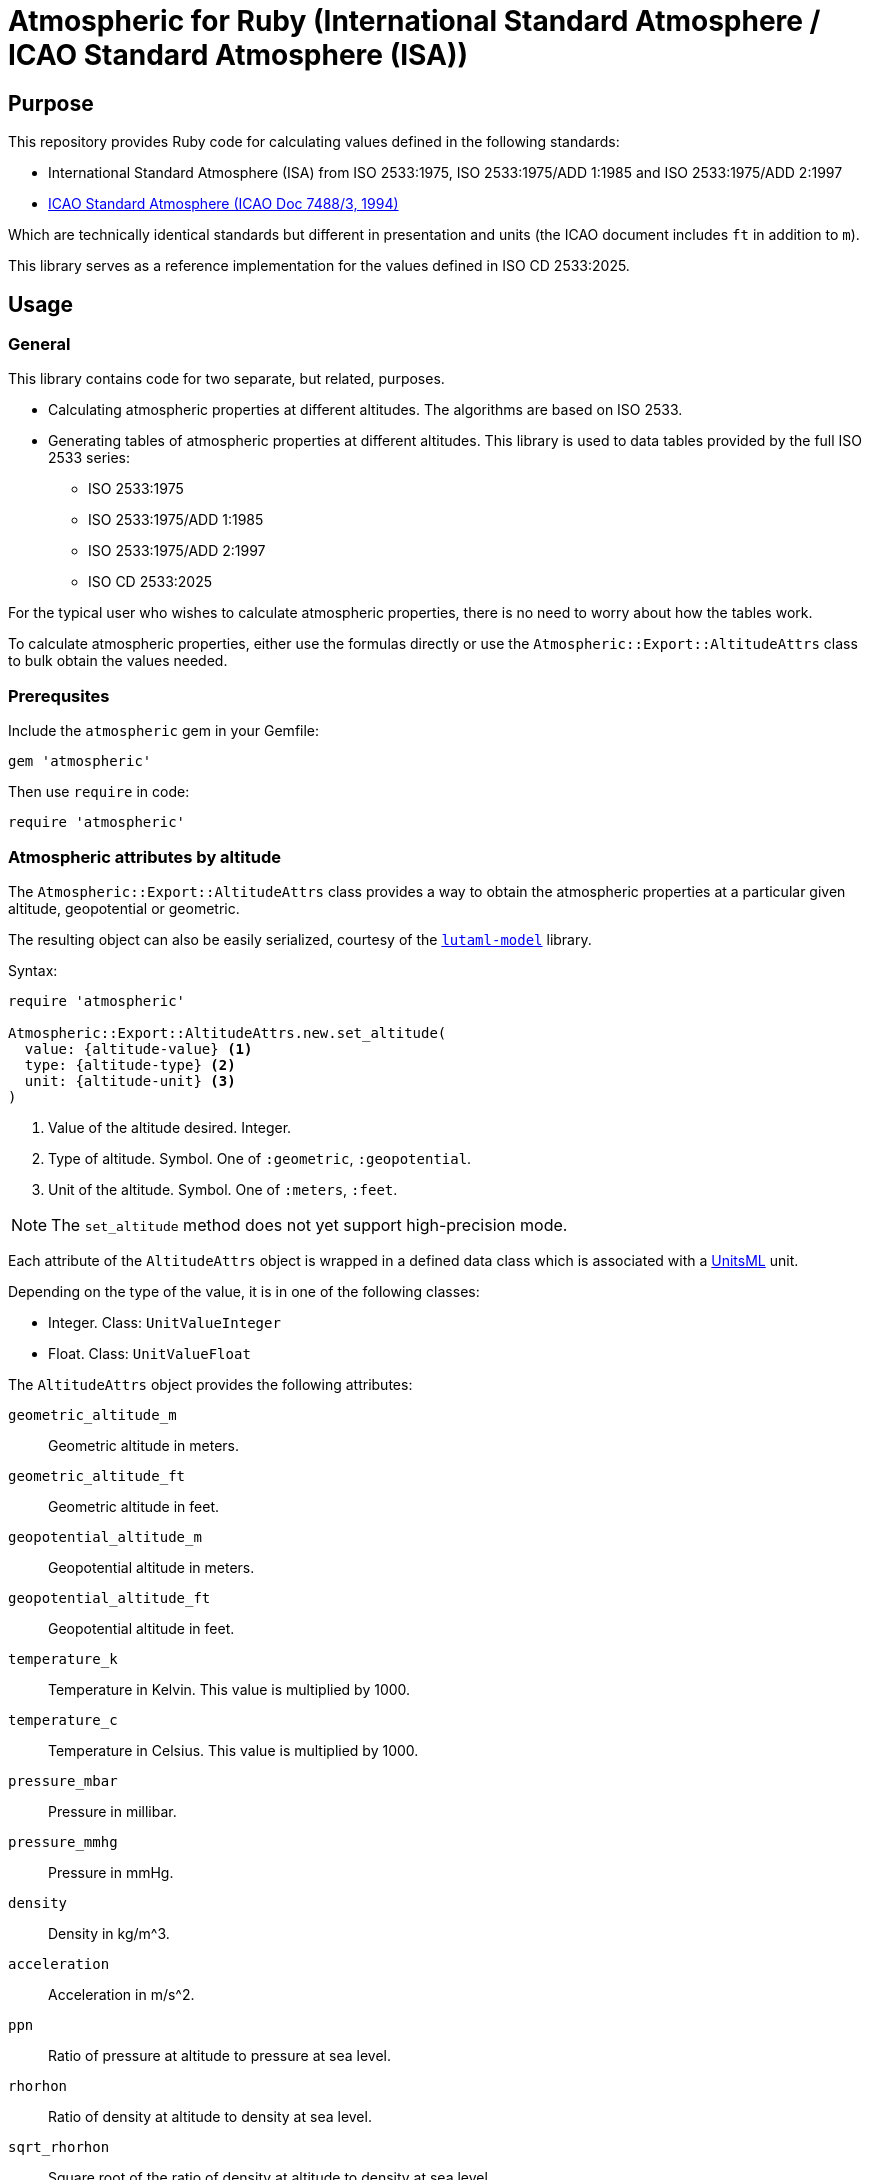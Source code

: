 = Atmospheric for Ruby (International Standard Atmosphere / ICAO Standard Atmosphere (ISA))

== Purpose

This repository provides Ruby code for calculating values defined in the
following standards:

* International Standard Atmosphere (ISA) from ISO 2533:1975,
  ISO 2533:1975/ADD 1:1985 and ISO 2533:1975/ADD 2:1997
* https://store.icao.int/en/manual-of-the-icao-standard-atmosphere-extended-to-80-kilometres-262500-feet-doc-7488[ICAO Standard Atmosphere (ICAO Doc 7488/3, 1994)]

Which are technically identical standards but different in presentation and
units (the ICAO document includes `ft` in addition to `m`).

This library serves as a reference implementation for the values defined in
ISO CD 2533:2025.


== Usage

=== General

This library contains code for two separate, but related, purposes.

* Calculating atmospheric properties at different altitudes. The algorithms
  are based on ISO 2533.

* Generating tables of atmospheric properties at different altitudes. This library
is used to data tables provided by the full ISO 2533 series:

** ISO 2533:1975
** ISO 2533:1975/ADD 1:1985
** ISO 2533:1975/ADD 2:1997
** ISO CD 2533:2025

For the typical user who wishes to calculate atmospheric properties, there
is no need to worry about how the tables work.

To calculate atmospheric properties, either use the formulas directly or use the
`Atmospheric::Export::AltitudeAttrs` class to bulk obtain the values needed.


=== Prerequsites

Include the `atmospheric` gem in your Gemfile:

[source,ruby]
----
gem 'atmospheric'
----

Then use `require` in code:

[source,ruby]
----
require 'atmospheric'
----


=== Atmospheric attributes by altitude

The `Atmospheric::Export::AltitudeAttrs` class provides a way to obtain the
atmospheric properties at a particular given altitude, geopotential or
geometric.

The resulting object can also be easily serialized, courtesy of the
https://github.com/lutaml/lutaml-model[`lutaml-model`] library.

Syntax:

[source,ruby]
----
require 'atmospheric'

Atmospheric::Export::AltitudeAttrs.new.set_altitude(
  value: {altitude-value} <1>
  type: {altitude-type} <2>
  unit: {altitude-unit} <3>
)
----
<1> Value of the altitude desired. Integer.
<2> Type of altitude. Symbol. One of `:geometric`, `:geopotential`.
<3> Unit of the altitude. Symbol. One of `:meters`, `:feet`.

NOTE: The `set_altitude` method does not yet support high-precision mode.

Each attribute of the `AltitudeAttrs` object is wrapped in a defined
data class which is associated with a https://www.unitsml.org/[UnitsML] unit.

Depending on the type of the value, it is in one of the following classes:

* Integer. Class: `UnitValueInteger`
* Float. Class: `UnitValueFloat`

The `AltitudeAttrs` object provides the following attributes:

`geometric_altitude_m`:: Geometric altitude in meters.
`geometric_altitude_ft`:: Geometric altitude in feet.
`geopotential_altitude_m`:: Geopotential altitude in meters.
`geopotential_altitude_ft`:: Geopotential altitude in feet.
`temperature_k`:: Temperature in Kelvin. This value is multiplied by 1000.
`temperature_c`:: Temperature in Celsius. This value is multiplied by 1000.
`pressure_mbar`:: Pressure in millibar.
`pressure_mmhg`:: Pressure in mmHg.
`density`:: Density in kg/m^3.
`acceleration`:: Acceleration in m/s^2.
`ppn`:: Ratio of pressure at altitude to pressure at sea level.
`rhorhon`:: Ratio of density at altitude to density at sea level.
`sqrt_rhorhon`:: Square root of the ratio of density at altitude to density at sea level.
`speed_of_sound`:: Speed of sound in m/s.
`dynamic_viscosity`:: Dynamic viscosity in kg/(m·s).
`kinematic_viscosity`:: Kinematic viscosity in m^2/s.
`thermal_conductivity`:: Thermal conductivity in W/(m·K).
`pressure_scale_height`:: Pressure scale height in meters.
`specific_weight`:: Specific weight in N/m^3.
`air_number_density`:: Air number density in particles/m^3.
`mean_speed`:: Mean speed of air particles in m/s.
`frequency`:: Frequency of air particle collisions in 1/s.
`mean_free_path`:: Mean free path of air particles in meters.

[example]
====
[source,ruby]
----
require 'atmospheric'
attrs = Atmospheric::Export::AltitudeAttrs.new.set_altitude(
  value: -2000,
  type: :geopotential,
  unit: :meters
)

attrs.geopotential_altitude_m #=> -2000
attrs.geopotential_altitude_ft #=> -6561.68
attrs.geometric_altitude_m #=> -1999
attrs.geometric_altitude_ft #=> -6560
----
====

The object can be serialized into YAML or XML.

.AltitudeAttrs in YAML
[example]
====
[source,ruby]
----
attrs = Atmospheric::Export::AltitudeAttrs.new.set_altitude(
  value: -2000,
  type: :geopotential,
  unit: :meters
)

attrs.to_yaml
----

[source,yaml]
----
geometric-altitude-m:
  value: -1999
  unitsml: m
  type: integer
geometric-altitude-ft:
  value: -6560
  unitsml: ft
  type: integer
geopotential-altitude-m:
  value: -2000
  unitsml: m
  type: integer
geopotential-altitude-ft:
  value: -6562
  unitsml: ft
  type: integer
temperature-k:
  value: 301150
  unitsml: K
  type: integer
temperature-c:
  value: 28000
  unitsml: degC
  type: integer
pressure-mbar:
  value: 1277.74
  unitsml: mbar
  type: float
pressure-mmhg:
  value: 958.382
  unitsml: u:mm_Hg
  type: float
density:
  value: 1.47808
  unitsml: kg*m^-3
  type: float
acceleration:
  value: 9.8128
  unitsml: m*s^-2
  type: float
ppn:
  value: 1.26103
  type: float
rhorhon:
  value: 1.20659
  type: float
sqrt-rhorhon:
  value: 1.09845
  type: float
speed-of-sound:
  value: 347886
  unitsml: m*s^-1
  type: integer
dynamic-viscosity:
  value: 1.8514e-05
  unitsml: Pa*s
  type: float
kinematic-viscosity:
  value: 1.2526e-05
  unitsml: m^2*s^-1
  type: float
thermal-conductivity:
  value: 0.026359
  unitsml: W*m^-1*K^-1
  type: float
pressure-scale-height:
  value: 8809.5
  unitsml: m
  type: float
specific-weight:
  value: 14.504
  unitsml: N*m^-3
  type: float
air-number-density:
  value: 3.0734e+25
  unitsml: m^-3
  type: float
mean-speed:
  value: 469.18
  unitsml: m*s^-1
  type: float
frequency:
  value: 8535100000.0
  unitsml: s^-1
  type: float
mean-free-path:
  value: 5.4971e-08
  unitsml: m
  type: float
----
====

.AltitudeAttrs in XML
[example]
====
[source,ruby]
----
attrs = Atmospheric::Export::AltitudeAttrs.new.set_altitude(
  value: -2000,
  type: :geopotential,
  unit: :meters
)

attrs.to_xml
----

[source,xml]
----
<atmosphere-attributes>
  <geometric-altitude-m unitsml="m" type="integer">-1999</geometric-altitude-m>
  <geometric-altitude-ft unitsml="ft" type="integer">-6560</geometric-altitude-ft>
  <geopotential-altitude-m unitsml="m" type="integer">-2000</geopotential-altitude-m>
  <geopotential-altitude-ft unitsml="ft" type="integer">-6562</geopotential-altitude-ft>
  <temperature-k unitsml="K" type="integer">301150</temperature-k>
  <temperature-c unitsml="degC" type="integer">28000</temperature-c>
  <pressure-mbar unitsml="mbar" type="float">1277.74</pressure-mbar>
  <pressure-mmhg unitsml="u:mm_Hg" type="float">958.382</pressure-mmhg>
  <density unitsml="kg*m^-3" type="float">1.47808</density>
  <acceleration unitsml="m*s^-2" type="float">9.8128</acceleration>
  <ppn type="float">1.26103</ppn>
  <rhorhon type="float">1.20659</rhorhon>
  <sqrt-rhorhon type="float">1.09845</sqrt-rhorhon>
  <speed-of-sound unitsml="m*s^-1" type="integer">347886</speed-of-sound>
  <dynamic-viscosity unitsml="Pa*s" type="float">1.8514e-05</dynamic-viscosity>
  <kinematic-viscosity unitsml="m^2*s^-1" type="float">1.2526e-05</kinematic-viscosity>
  <thermal-conductivity unitsml="W*m^-1*K^-1" type="float">0.026359</thermal-conductivity>
  <pressure-scale-height unitsml="m" type="float">8809.5</pressure-scale-height>
  <specific-weight unitsml="N*m^-3" type="float">14.504</specific-weight>
  <air-number-density unitsml="m^-3" type="float">3.0734e+25</air-number-density>
  <mean-speed unitsml="m*s^-1" type="float">469.18</mean-speed>
  <frequency unitsml="s^-1" type="float">8535100000.0</frequency>
  <mean-free-path unitsml="m" type="float">5.4971e-08</mean-free-path>
</atmosphere-attributes>
----
====


=== Altitude by pressure

The `Atmospheric::Export::PressureAttrs` class provides a way to obtain the
altitude at a given pressure value (mbar, mmhg).

Syntax:

[source,ruby]
----
require 'atmospheric'

Atmospheric::Export::PressureAttrs.new.set_pressure(
  value: {pressure-value} <1>
  unit: {pressure-unit} <2>
)
----
<1> Value of the pressure desired. Float.
<2> Unit of the pressure. Symbol. One of `:mbar`, `:mmhg`.

NOTE: The `set_pressure` method does not yet support high-precision mode.

Each attribute of the `PressureAttrs` object is wrapped in a defined
data class which is associated with a https://www.unitsml.org/[UnitsML] unit.

Depending on the type of the value, it is in one of the following classes:

* Integer. Class: `UnitValueInteger`
* Float. Class: `UnitValueFloat`

The `PressureAttrs` object provides the following attributes:

`pressure_mbar`:: Pressure in millibar.
`pressure_mmhg`:: Pressure in mmHg.
`geometric_altitude_m`:: Geometric altitude in meters.
`geometric_altitude_ft`:: Geometric altitude in feet.
`geopotential_altitude_m`:: Geopotential altitude in meters.
`geopotential_altitude_ft`:: Geopotential altitude in feet.

[example]
====
[source,ruby]
----
attrs = Atmospheric::Export::PressureAttrs.new.set_pressure(
  value: 5.0,
  unit: :mbar
)

attrs.pressure_mbar #=> 5.0
attrs.pressure_mmhg #=> 3.7503084135
attrs.geopotential_altitude_m #=> 35776
attrs.geopotential_altitude_ft #=> 117377
attrs.geometric_altitude_m #=> 35979
attrs.geometric_altitude_ft #=> 118041
----
====

The object can be serialized into YAML or XML.

.PressureAttrs in YAML
[example]
====
[source,ruby]
----
attrs = Atmospheric::Export::PressureAttrs.new.set_pressure(
  value: 5.0,
  unit: :mbar
)

attrs.to_yaml
----

[source,yaml]
----
pressure-mbar:
  value: 5.0
  unitsml: mbar
  type: float
pressure-mmhg:
  value: 3.7503084135
  unitsml: mmhg
  type: float
geopotential-altitude-m:
  value: 35776
  unitsml: m
  type: integer
geopotential-altitude-ft:
  value: 117377
  unitsml: ft
  type: integer
geometric-altitude-m:
  value: 35979
  unitsml: m
  type: integer
geometric-altitude-ft:
  value: 118041
  unitsml: ft
  type: integer
----
====

.PressureAttrs in XML
[example]
====
[source,ruby]
----
attrs = Atmospheric::Export::PressureAttrs.new.set_pressure(
  value: 5.0,
  unit: :mbar
)

attrs.to_xml
----

[source,xml]
----
<hypsometrical-attributes>
  <pressure-mbar unitsml="mbar" type="float">5.0</pressure-mbar>
  <pressure-mmhg unitsml="mmhg" type="float">3.7503084135</pressure-mmhg>
  <geometric-altitude-m unitsml="m" type="integer">35979</geometric-altitude-m>
  <geometric-altitude-ft unitsml="ft" type="integer">118041</geometric-altitude-ft>
  <geopotential-altitude-m unitsml="m" type="integer">35776</geopotential-altitude-m>
  <geopotential-altitude-ft unitsml="ft" type="integer">117377</geopotential-altitude-ft>
</hypsometrical-attributes>
----
====

=== Algorithms

==== General

For users who wish to access the algorithms directly, the
`Atmospheric::Isa::Algorithms` class provides a set of methods for calculating
atmospheric properties at different altitudes.

ISO 2533 specifies a number of formulas for the calculation of atmospheric
properties at different altitudes.

These algorithms are implemented in the `Atmospheric::Isa::Algorithms` class.

There are two ways to use the `Atmospheric::Isa::Algorithms` class:

* as a singleton class, using one of the precision modes (see below)
* as a class instance

[example]
====
[source,ruby]
----
require 'atmospheric'
# Singleton class
instance = Atmospheric::Isa::NormalPrecision.instance.instance
instance.geometric_altitude_from_geopotential(100).to_f
=> 100.00157315171192

# Class instance
instance = Atmospheric::Isa::Algorithms.new(precision: :high)
instance.geometric_altitude_from_geopotential(100).to_f
=> 100.00157315171192
----
====


==== Formulas and calculations

The `Algorithms` class supports the following methods for calculating
atmospheric properties.

Syntax:

[source,ruby]
----
require 'atmospheric'
instance = Atmospheric::Isa::Algorithms.new.{method_name} <1>
----
<1> `method_name` is one of the methods listed below.

The available methods are:

Converting between geometric and geopotential altitudes:

* `geometric_altitude_from_geopotential(geopotential_altitude)`
* `geopotential_altitude_from_geometric(geometric_altitude)`

Obtaining the temperature value from an altitude:

* `temperature_at_layer_from_geopotential(geopotential_altitude)` (Kelvin)
* `temperature_at_layer_celcius(geopotential_altitude)` (Celcius)

Obtaining the pressure value from an altitude:

* `pressure_from_geopotential_mbar(geopotential_altitude)` (mbar/hPa)
* `pressure_from_geopotential_mmhg(geopotential_altitude)` (mmHg)

Obtaining other atmospheric properties from an altitude:

* `density_from_geopotential(geopotential_altitude)`
* `gravity_at_geopotential(geopotential_altitude)`
* `p_p_n_from_geopotential(geopotential_altitude)`
* `rho_rho_n_from_geopotential(geopotential_altitude)`
* `root_rho_rho_n_from_geopotential(geopotential_altitude)`
* `speed_of_sound_from_geopotential(geopotential_altitude)`
* `dynamic_viscosity_from_geopotential(geopotential_altitude)`
* `kinematic_viscosity_from_geopotential(geopotential_altitude)`
* `thermal_conductivity_from_geopotential(geopotential_altitude)`
* `pressure_scale_height_from_geopotential(geopotential_altitude)`
* `specific_weight_from_geopotential(geopotential_altitude)`
* `air_number_density_from_geopotential(geopotential_altitude)`
* `mean_air_particle_speed_from_geopotential(geopotential_altitude)`
* `air_particle_collision_frequency_from_geopotential(geopotential_altitude)`
* `mean_free_path_of_air_particles_from_geopotential(geopotential_altitude)`

Obtaining thermal conductivity from temperature:

* `thermal_conductivity_from_temp(temp)`

Obtaining geopotential altitude from a given pressure:

* `geopotential_altitude_from_pressure_mbar(mbar)`
* `geopotential_altitude_from_pressure_mmhg(mmhg)`


==== Precision modes

There are two precision modes available for calculations.

High precision mode::
Uses more accurate constants and number calculations through Ruby's BigDecimal
to provide results with higher precision. Suitable for applications where the
utmost accuracy is required.

Normal precision mode (default)::
Uses standard constants and number calculations to provide results with
sufficient accuracy for most applications.

To use the high precision mode, you can either:

* use the `Atmospheric::Isa::HighPrecision` class
* use the `Atmospheric::Isa::Algorithms` class then call the `set_precision(:high)` method

[example]
====
[source,ruby]
----
require 'atmospheric'

# High precision mode
high_precision_instance = Atmospheric::Isa::HighPrecision.instance

speed_h = Atmospheric::Isa::HighPrecision.instance.speed_of_sound_from_temp(100)
=> 0.200467958523516054299360531511514627125051490111885121917578012786288944852326625441743718038552367514555018117e3

speed_h.class
=> BigDecimal

# Normal precision mode (default)
normal_precision_instance = Atmospheric::Isa::NormalPrecision.instance.instance

speed_n = Atmospheric::Isa::NormalPrecision.instance.instance.speed_of_sound_from_temp(100)
=> 200.46795852351607

speed_n.class
=> Float
----
====




== Generating ISO 2533 tables

=== ISO 2533:1975

All tables in the 1975 edition are arranged in these steps in meters:

.ISO 2533:1975 table range: step 50 from -2k, 100 from 32k, 200 from 51k to 80k
----
(-2000..31999).step(50) +
(32000..50999).step(100) +
(51000..80000).step(200)
----

Tables 5 to 7 all have height information of the following keys in the hash:

* `geopotential-altitude-m`
* `geopotential-altitude-ft`
* `geometric-altitude-m`
* `geometric-altitude-ft`

All YAML tables generated contain these two keys which group altitude values
as the ISO 2533 tables are rendered in both types of altitudes:

* `by-geopotential-altitude`
* `by-geometric-altitude`

==== Table 5

Title:
"_Temperature (T and t), Pressure (p), Density (p) and Acceleration of free fall
(g) in terms of geometric altitude (h) and geopotential altitude (H)_"

Provides the following values in addition to geopotential and geometric height:

* `temperature-k`
* `temperature-c`
* `pressure-mbar`
* `pressure-mmhg`
* `density`
* `acceleration`

[source,ruby]
----
Atmospheric::Export::Iso25331975.table_5         #=> Lutaml::Model
Atmospheric::Export::Iso25331975.table_5.to_yaml #=> YAML
----

==== Table 6

Title:
"_Relations of p'pn, p/pn and bar(p/pn), Speed of sound (a), Dynamic viscosity
(p), Kinematic viscosity (v) and Thermal conductivity (lambda) in terms of
geometric altitude (h), and geopotential altitude (H)_"

Provides the following values in addition to geopotential and geometric height:

* `ppn`
* `rhorhon`
* `sqrt-rhorhon`
* `speed-of-sound`
* `dynamic-viscosity`
* `kinematic-viscosity`
* `thermal-conductivity`

[source,ruby]
----
Atmospheric::Export::Iso25331975.table_6         #=> Lutaml::Model
Atmospheric::Export::Iso25331975.table_6.to_yaml #=> YAML
----

==== Table 7

Title:
"_Pressure scale height (H_p) Specific weight (gamma), Air number density (n),
Mean air-particle speed (v), Air-particle collision frequency (omega) and Mean
free path of air particles (l) in terms of geometric altitude (h) and
geopotential altitude (H)_"

* `pressure-scale-height`
* `specific-weight`
* `air-number-density`
* `mean-speed`
* `frequency`
* `mean-free-path`

[source,ruby]
----
Atmospheric::Export::Iso25331975.table_7         #=> Lutaml::Model
Atmospheric::Export::Iso25331975.table_7.to_yaml #=> YAML
----


=== ISO 2533 ADD 1:1985

Addendum 1 adds "Hypsometrical tables".

==== Table 1 (hPa)

Title:
"_Geopotential altitude as a function of barometric pressure
for 5 <= p < 20 hPa at intervals of 0.01 hPa_"

For the range of `(5.0..19.99).step(0.01)` in hPa.

Provides:

* `pressure-mbar`
* `geopotential-altitude`

[source,ruby]
----
Atmospheric::Export::Iso25331985.table_1         #=> Lutaml::Model
Atmospheric::Export::Iso25331985.table_1.to_yaml #=> YAML
----

==== Table 2 (hPa)

Title:
"_Geopotential altitude as a function of barometric pressure
for 20 <= p < 1200 hPa at intervals of 0.1 hPa_"

Same as Table 1 but for the range of `(20.0..1199.9).step(0.1)` in hPa.

[source,ruby]
----
Atmospheric::Export::Iso25331985.table_2         #=> Lutaml::Model
Atmospheric::Export::Iso25331985.table_2.to_yaml #=> YAML
----

==== Table 3 (mmHg)

Title:
"_Geopotential altitude as a function of barometric pressure for 4 <= p < 10
mmHg at intervals of 0.01 mmHg_"

Same as Table 1 but for the range of `(4.0..9.99).step(0.01)` and results in mmhg.

Provides:

* `pressure-mmhg`
* `geopotential-altitude`

[source,ruby]
----
Atmospheric::Export::Iso25331985.table_3         #=> Lutaml::Model
Atmospheric::Export::Iso25331985.table_3.to_yaml #=> YAML
----

==== Table 4 (mmHg)

Title:
"_Geopotential altitude as a function of barometric pressure for 10 <= p < 900
mmHg at intervals of 0.1 mmHg_"

Same as Table 3 but for the range of `(10.0..899.9).step(0.1)` and results in mmhg.

[source,ruby]
----
Atmospheric::Export::Iso25331985.table_4         #=> Lutaml::Model
Atmospheric::Export::Iso25331985.table_4.to_yaml #=> YAML
----

==== Table 5 (hPa) and Table 6 (mmHg)

The difference is Table 5 is in hPa while Table 6 is in mmHg.

Title:
"_Barometric pressure, in hectopascals, as a function of geopotential altitude
for -1000 <= H < +4600 m at intervals of 1m_"

Provides:

* `geopotential-altitude`
* `pressure-mbar`
* `pressure-mmhg`

Range of `(-1000..4599).step(1)`.

[source,ruby]
----
Atmospheric::Export::Iso25331985.table_56         #=> Lutaml::Model
Atmospheric::Export::Iso25331985.table_56.to_yaml #=> YAML
----

=== ISO 2533 ADD 2:1997

Addendum 2 is exactly like ISO 2533:1975 with the tables but extended the tables:

* 1975's range is -2km to 80km. 1997 provides -5km to 2km (yes -2km to 2km overlaps...)
* 1975 tables only provide H and h in meters. 1997 adds a lookup table of H and h in feet.

.ISO 2533 ADD 2:1997 Tables 1 to 3 have height range in meters
----
(-5000..2000).step(50)
----

.ISO 2533 ADD 2:1997 Tables 4 to 6 have height range in feet
----
(-16500..-13999).step(250) +
(-14000..104999).step(200) +
(105000..262500).step(500)
----


==== Table 1 (-5km to 2km)

Title:
"_Temperature (T and t), pressure (p), density (p) and acceleration of free fall
(g) in terms of geometric altitude (h) and geopotential altitude (H) --
Altitudes in metres_"

Exactly same as ISO 2533:1975 Table 5, but with a different height range.

In addition, pressure at mmHg is no longer produced, but the implementation
still provides it for completeness.

[source,ruby]
----
Atmospheric::Export::Iso25331997.table_1         #=> Lutaml::Model
Atmospheric::Export::Iso25331997.table_1.to_yaml #=> YAML
----

==== Table 2 (-5km to 2km)

Title:
"_Relations of p'pn, p/pn and bar(p/pn), Speed of sound (a), Dynamic viscosity
(p), Kinematic viscosity (v) and Thermal conductivity (lambda) in terms of
geometric altitude (h), and geopotential altitude (H) -- Altitudes in metres_"

Exactly same as ISO 2533:1975 Table 6, but with a different height range.

[source,ruby]
----
Atmospheric::Export::Iso25331997.table_2         #=> Lutaml::Model
Atmospheric::Export::Iso25331997.table_2.to_yaml #=> YAML
----

==== Table 3 (-5km to 2km)

Title:
"_Pressure scale height (H_p) Specific weight (gamma), Air number density (n),
Mean air-particle speed (v), Air-particle collision frequency (omega) and Mean
free path of air particles (l) in terms of geometric altitude (h) and
geopotential altitude (H) -- Altitudes in metres_"

Exactly same as ISO 2533:1975 Table 7, but with a different height range.

[source,ruby]
----
Atmospheric::Export::Iso25331997.table_3         #=> Lutaml::Model
Atmospheric::Export::Iso25331997.table_3.to_yaml #=> YAML
----

==== Table 4 (-16.5kft to 262.5kft)

Title:
"_Temperature (T and t), pressure (p), density (p) and acceleration of free fall
(g) in terms of geometric altitude (h) and geopotential altitude (H) --
Altitudes in feet_"

Exactly same as ISO 2533:1975 Table 5, but in feet and different range.

Pressure at mmHg is not produced, but the implementation still provides it
for completeness.

[source,ruby]
----
Atmospheric::Export::Iso25331997.table_4         #=> Lutaml::Model
Atmospheric::Export::Iso25331997.table_4.to_yaml #=> YAML
----

==== Table 5 (-16.5kft to 262.5kft)

Title:
"_Relations of p'pn, p/pn and bar(p/pn), Speed of sound (a), Dynamic viscosity
(p), Kinematic viscosity (v) and Thermal conductivity (lambda) in terms of
geometric altitude (h), and geopotential altitude (H) -- Altitudes in feet_"

Exactly same as ISO 2533:1975 Table 6, but in feet and different range.

[source,ruby]
----
Atmospheric::Export::Iso25331997.table_5         #=> Lutaml::Model
Atmospheric::Export::Iso25331997.table_5.to_yaml #=> YAML
----

==== Table 6 (-16.5kft to 262.5kft)

Title:
"_Pressure scale height (H_p) Specific weight (gamma), Air number density (n),
Mean air-particle speed (v), Air-particle collision frequency (omega) and Mean
free path of air particles (l) in terms of geometric altitude (h) and
geopotential altitude (H) -- Altitudes in feet_"

Exactly same as ISO 2533:1975 Table 7, but in feet and different range.

[source,ruby]
----
Atmospheric::Export::Iso25331997.table_6         #=> Lutaml::Model
Atmospheric::Export::Iso25331997.table_6.to_yaml #=> YAML
----


=== ISO 2533:2025

==== General

ISO 2533 is now being revised targeting a 2025 publication, which will be 50
years since the last edition (1975) and 28 years since it was last updated
(1997).

It is currently in the CD stage (Committee Draft) and is expected to be published in 2025.

* ISO NP 2533:2024. approved in 2024.
* ISO WD 2533:2024. launched: 2024-11-22, closed: 2025-02-17.
* ISO CD 2533:2024. pending.

ISO 2533:2025 covers all content in the previously published Addenda, including:

* Standard atmosphere values from altitude -5km to 80km (geometric and geopotential)
+
NOTE: The 1975 edition provided values from -2km to 80km (even though it said 32km in the title).
+
NOTE: The 1997 ADD 2 provided values from -5km to 2km.

* Standard atmosphere values from altitude -16,500ft to 262,500ft (geometric and geopotential)
+
NOTE: The 1997 ADD 2 provided these values.

* Hypsometrical tables (altitude as a function of barometric pressure) (geometric and geopotential; hPa/mbar)
+
NOTE: The 1985 ADD 1 provided these hypsometrical tables in hPa/mbar and mmHg.
In the 2024 edition only hPa/mbar is provided.

This document will also align to the values provided in
https://store.icao.int/en/manual-of-the-icao-standard-atmosphere-extended-to-80-kilometres-262500-feet-doc-7488[ICAO Doc 7488/3].

All YAML tables generated contain these two keys which group altitude values
as the ISO 2533 tables are rendered in both types of altitudes:

* `by-geopotential-altitude`
* `by-geometric-altitude`

The `Iso25332024` class provides the following methods to generate tables:

`table_atmosphere_meters`:: Atmosphere attributes by altitude (m). Grouped by
`by-geopotential-altitude` and `by-geometric-altitude`. Each entry underneath is
an `AltitudeAttrs` object. The altitude interval values follow these steps:
+
.Step 50 from -5k, 100 from 32k, 200 from 51k to 80k.
----
(-5000..31950).step(50) +
(32000..50900).step(100) +
(51000..80000).step(200)
----

`table_atmosphere_feet`:: Atmosphere attributes by altitude (ft). Grouped by
`by-geopotential-altitude` and `by-geometric-altitude`. Each entry underneath is
an `AltitudeAttrs` object. The altitude interval values follow these steps:
+
.Step 250 from -16500, 200 from -14000, 500 from 105000 to 262500
----
(-16500..-13750).step(250) +
(-14000..104800).step(200) +
(105000..262500).step(500)
----

`table_hypsometrical_altitude`:: Atmosphere attributes by altitude (m). This is
the same as `table_atmosphere_meters` except with a modified step.
+
.Step 1 from -1000 to 4599
----
(-1000..4599).step(1)
----

`table_hypsometrical_mbar`:: Hypsometrical table by pressure (mbar). This is a
table that provides altitude values per unit of pressure. Each entry underneath
is a `PressureAttrs` object. It follows this step schedule:
+
.Step 0.01 from 5 to 20, 0.1 from 20 to 1770.9
----
(5.0..19.99).step(0.01) +
(20.0..1770.9).step(0.1)
----

.Generating the ISO 2533:2025 tables
[example]
====
[source,ruby]
----
Atmospheric::Export::Iso25332024.table_atmosphere_meters #=> Lutaml::Model
Atmospheric::Export::Iso25332024.table_atmosphere_meters.to_yaml #=> YAML
----
====

The above table methods are used as the data sources for the data tables in ISO 2533:2025:

* `table_atmosphere_meters`: Table 5 (meters), Table 6 (meters), Table 7
(meters). This data table is split into 3 tables for readability reasons.

* `table_atmosphere_feet`: Table 8 (feet), Table 9 (feet), Table 10 (feet).
Similarly, this data table is split into 3 tables for readability reasons.

* `table_hypsometrical_altitude`: Table 11 (mbar).

* `table_hypsometrical_mbar`: Table 12 (geopotential), Table 13 (geometric).


==== Table 5 (meters)

NOTE: This corresponds to ISO 2533:1975 Table 5 combined with ISO 2533:1975/ADD
1:1997 Table 1.

Title:
"_Temperature (T and t), Pressure (p), Density (p) and Acceleration of free fall
(g) in terms of geometric altitude (h) and geopotential altitude (H)_"

This table is a subset of the `table_atmosphere_meters` method.

==== Table 6 (meters)

NOTE: This corresponds to ISO 2533:1975 Table 6 combined with ISO 2533:1975/ADD
1:1997 Table 2.

Title:
"_Relations of p'pn, p/pn and bar(p/pn), Speed of sound (a), Dynamic viscosity
(p), Kinematic viscosity (v) and Thermal conductivity (lambda) in terms of
geometric altitude (h), and geopotential altitude (H)_"

This table is a subset of the `table_atmosphere_meters` method.

==== Table 7 (meters)

NOTE: This corresponds to ISO 2533:1975 Table 7 combined with ISO 2533:1975/ADD
1:1997 Table 3.

Title:
"_Pressure scale height (H_p) Specific weight (gamma), Air number density (n),
Mean air-particle speed (v), Air-particle collision frequency (omega) and Mean
free path of air particles (l) in terms of geometric altitude (h) and
geopotential altitude (H)_"

This table is a subset of the `table_atmosphere_meters` method.

==== Table 8 (-16.5kft to 262.5kft)

NOTE: This corresponds to ISO 2533:1975/ADD 2:1997 Table 4.

Title:
"_Temperature (T and t), pressure (p), density (p) and acceleration of free fall
(g) in terms of geometric altitude (h) and geopotential altitude (H) --
Altitudes in feet_"

Exactly same as ISO 2533:1975 Table 5, but in feet and different range.

Pressure at mmHg is not produced, but the implementation still provides it
for completeness.

This table is a subset of the `table_atmosphere_feet` method.

==== Table 9 (-16.5kft to 262.5kft)

NOTE: This corresponds to ISO 2533:1975/ADD 2:1997 Table 5.

Title:
"_Relations of p'pn, p/pn and bar(p/pn), Speed of sound (a), Dynamic viscosity
(p), Kinematic viscosity (v) and Thermal conductivity (lambda) in terms of
geometric altitude (h), and geopotential altitude (H) -- Altitudes in feet_"

Exactly same as ISO 2533:1975 Table 6, but in feet and different range.

This table is a subset of the `table_atmosphere_feet` method.

==== Table 10 (-16.5kft to 262.5kft)

NOTE: This corresponds to ISO 2533:1975/ADD 2:1997 Table 6.

Title:
"_Pressure scale height (H_p) Specific weight (gamma), Air number density (n),
Mean air-particle speed (v), Air-particle collision frequency (omega) and Mean
free path of air particles (l) in terms of geometric altitude (h) and
geopotential altitude (H) -- Altitudes in feet_"

Exactly same as ISO 2533:1975 Table 7, but in feet and different range.

This table is a subset of the `table_atmosphere_feet` method.


==== Table 11 (mbar)

NOTE: This corresponds to ISO 2533:1975/ADD 1:1985 Table 1 combined with Table 2.

Title:
"_Geometric and geopotential altitude as a function of barometric pressure
for 5 <= p < 20 hPa at intervals of 0.01 hPa and
20 <= p < 1200 hPa at intervals of 0.1 hPa__"

For the range of `(5.0..19.99).step(0.01) + (20.0..1199.9).step(0.1)` in hPa.

Provides:

* `pressure-mbar`
* `pressure-mmhg`
* `geopotential-altitude-m`
* `geopotential-altitude-ft`
* `geometric-altitude-m`
* `geometric-altitude-ft`

[source,ruby]
----
Atmospheric::Export::Iso25332024.table_hypsometrical_mbar         #=> Lutaml::Model
Atmospheric::Export::Iso25332024.table_hypsometrical_mbar.to_yaml #=> YAML
----


==== Table 12 (geopotential altitude, m)

NOTE: This corresponds to ISO 2533:1975/ADD 1:1985 Table 5 but in geopotential altitude.

Title:
"_Barometric pressure, in hectopascals, as a function of geopotential altitude
for -1000 <= H < +4600 m at intervals of 1m_"

This table is a subset of the `table_atmosphere_meters` method.


==== Table 13 (geometric altitude, m)

NOTE: This corresponds to ISO 2533:1975/ADD 1:1985 Table 5, in geometric altitude.

Title:
"_Barometric pressure, in hectopascals, as a function of geometric altitude
for -1000 <= H < +4600 m at intervals of 1m_"

This table is a subset of the `table_atmosphere_meters` method.



== Testing

=== General

[source,sh]
----
$ bundle exec rake
----

=== Re-generate fixture tables

The `spec/fixtures/iso*` directories contains YAML files that are used to
generate the ISO 2533 tables.

To re-generate the tables, run:

[source,sh]
----
$ bundle exec rake clean generate
----

These tasks are defined in the `Rakefile`.

=== Algorithms

Tests are encoded in `spec/fixtures/tests.yml` in the following format:

[source,yaml]
----
- H: -2000.0
  h: -1999.0
  TK: 301.15
  TC: 28.0
  p_mbar: 1277.74
  p_mmhg: 958.382
  rho: 1.47808
  g: 9.8128
  p_p_n: 1.26103
  rho_rho_n: 1.20659
  root_rho_rho_n: 1.09845
  a: 347.886
  mu: 1.8514e-05
  v: 1.2526e-05
  lambda: 0.026359
  H_p: 8809.5
  gamma: 14.504
  n: 3.0734e+25
  v_bar: 469.18
  omega: 8535100000.0
  l: 549710000.0
----

Each of these values are associated with a cell in the tables of the source
documents.

The only defining value in a tests is `H` (geopotential altitude).
It is used to generate all the other values.


== License

Copyright Ribose.

